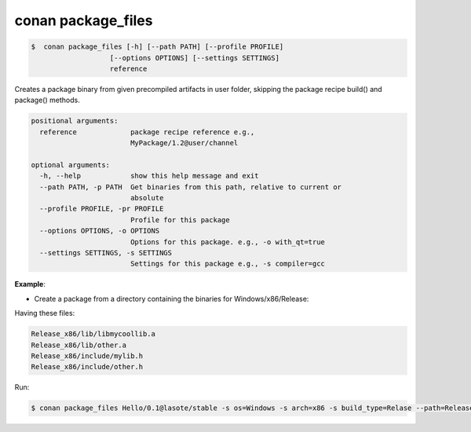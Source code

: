 .. _conan_package_files_command:

conan package_files
===================

.. code-block:: bash

	$  conan package_files [-h] [--path PATH] [--profile PROFILE]
                           [--options OPTIONS] [--settings SETTINGS]
                           reference


Creates a package binary from given precompiled artifacts in user folder, skipping the package recipe
build() and package() methods.



.. code-block:: bash

    positional arguments:
      reference             package recipe reference e.g.,
                            MyPackage/1.2@user/channel

    optional arguments:
      -h, --help            show this help message and exit
      --path PATH, -p PATH  Get binaries from this path, relative to current or
                            absolute
      --profile PROFILE, -pr PROFILE
                            Profile for this package
      --options OPTIONS, -o OPTIONS
                            Options for this package. e.g., -o with_qt=true
      --settings SETTINGS, -s SETTINGS
                            Settings for this package e.g., -s compiler=gcc





**Example**:

- Create a package from a directory containing the binaries for Windows/x86/Release:

Having these files:

.. code-block:: text


    Release_x86/lib/libmycoollib.a
    Release_x86/lib/other.a
    Release_x86/include/mylib.h
    Release_x86/include/other.h

Run:

.. code-block:: bash

    $ conan package_files Hello/0.1@lasote/stable -s os=Windows -s arch=x86 -s build_type=Relase --path=Release_x86

